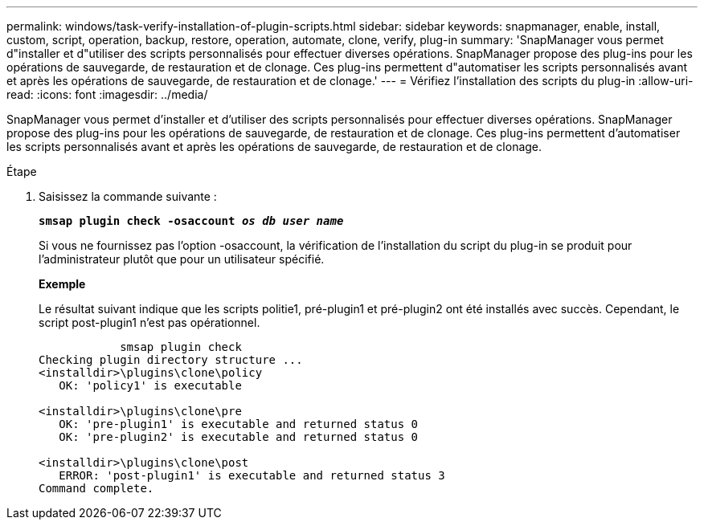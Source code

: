 ---
permalink: windows/task-verify-installation-of-plugin-scripts.html 
sidebar: sidebar 
keywords: snapmanager, enable, install, custom, script, operation, backup, restore, operation, automate, clone, verify, plug-in 
summary: 'SnapManager vous permet d"installer et d"utiliser des scripts personnalisés pour effectuer diverses opérations. SnapManager propose des plug-ins pour les opérations de sauvegarde, de restauration et de clonage. Ces plug-ins permettent d"automatiser les scripts personnalisés avant et après les opérations de sauvegarde, de restauration et de clonage.' 
---
= Vérifiez l'installation des scripts du plug-in
:allow-uri-read: 
:icons: font
:imagesdir: ../media/


[role="lead"]
SnapManager vous permet d'installer et d'utiliser des scripts personnalisés pour effectuer diverses opérations. SnapManager propose des plug-ins pour les opérations de sauvegarde, de restauration et de clonage. Ces plug-ins permettent d'automatiser les scripts personnalisés avant et après les opérations de sauvegarde, de restauration et de clonage.

.Étape
. Saisissez la commande suivante :
+
`*smsap plugin check -osaccount _os db user name_*`

+
Si vous ne fournissez pas l'option -osaccount, la vérification de l'installation du script du plug-in se produit pour l'administrateur plutôt que pour un utilisateur spécifié.

+
*Exemple*

+
Le résultat suivant indique que les scripts politie1, pré-plugin1 et pré-plugin2 ont été installés avec succès. Cependant, le script post-plugin1 n'est pas opérationnel.

+
[listing]
----

            smsap plugin check
Checking plugin directory structure ...
<installdir>\plugins\clone\policy
   OK: 'policy1' is executable

<installdir>\plugins\clone\pre
   OK: 'pre-plugin1' is executable and returned status 0
   OK: 'pre-plugin2' is executable and returned status 0

<installdir>\plugins\clone\post
   ERROR: 'post-plugin1' is executable and returned status 3
Command complete.
----


